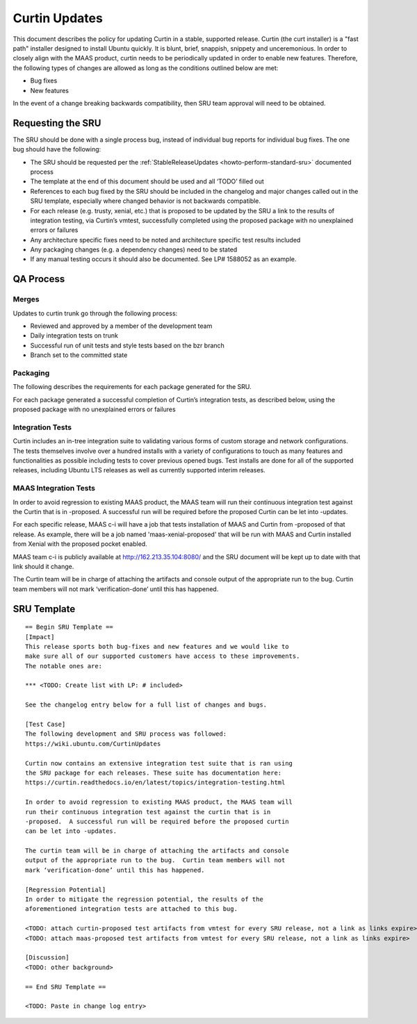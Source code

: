 .. _reference-exception-CurtinUpdates:

Curtin Updates
==============

This document describes the policy for updating Curtin in a stable,
supported release. Curtin (the curt installer) is a "fast path"
installer designed to install Ubuntu quickly. It is blunt, brief,
snappish, snippety and unceremonious. In order to closely align with the
MAAS product, curtin needs to be periodically updated in order to enable
new features. Therefore, the following types of changes are allowed as
long as the conditions outlined below are met:

-  Bug fixes
-  New features

In the event of a change breaking backwards compatibility, then SRU team
approval will need to be obtained.

.. _requesting_the_sru:

Requesting the SRU
------------------

The SRU should be done with a single process bug, instead of individual
bug reports for individual bug fixes. The one bug should have the
following:

-  The SRU should be requested per the :ref:`StableReleaseUpdates <howto-perform-standard-sru>`
   documented process
-  The template at the end of this document should be used and all
   ‘TODO’ filled out
-  References to each bug fixed by the SRU should be included in the
   changelog and major changes called out in the SRU template,
   especially where changed behavior is not backwards compatible.
-  For each release (e.g. trusty, xenial, etc.) that is proposed to
   be updated by the SRU a link to the results of integration
   testing, via Curtin’s vmtest, successfully completed using the
   proposed package with no unexplained errors or failures
-  Any architecture specific fixes need to be noted and architecture
   specific test results included
-  Any packaging changes (e.g. a dependency changes) need to be
   stated
-  If any manual testing occurs it should also be documented. See LP#
   1588052 as an example.

.. _qa_process:

QA Process
----------

Merges
~~~~~~

Updates to curtin trunk go through the following process:

-  Reviewed and approved by a member of the development team
-  Daily integration tests on trunk
-  Successful run of unit tests and style tests based on the bzr
   branch
-  Branch set to the committed state

Packaging
~~~~~~~~~

The following describes the requirements for each package generated for
the SRU.

For each package generated a successful completion of Curtin’s
integration tests, as described below, using the proposed package with
no unexplained errors or failures

.. _integration_tests:

Integration Tests
~~~~~~~~~~~~~~~~~

Curtin includes an in-tree integration suite to validating various forms
of custom storage and network configurations. The tests themselves
involve over a hundred installs with a variety of configurations to
touch as many features and functionalities as possible including tests
to cover previous opened bugs. Test installs are done for all of the
supported releases, including Ubuntu LTS releases as well as currently
supported interim releases.

.. _maas_integration_tests:

MAAS Integration Tests
~~~~~~~~~~~~~~~~~~~~~~

In order to avoid regression to existing MAAS product, the MAAS team
will run their continuous integration test against the Curtin that is in
-proposed. A successful run will be required before the proposed Curtin
can be let into -updates.

For each specific release, MAAS c-i will have a job that tests
installation of MAAS and Curtin from -proposed of that release. As
example, there will be a job named 'maas-xenial-proposed' that will be
run with MAAS and Curtin installed from Xenial with the proposed pocket
enabled.

MAAS team c-i is publicly available at http://162.213.35.104:8080/ and
the SRU document will be kept up to date with that link should it
change.

The Curtin team will be in charge of attaching the artifacts and console
output of the appropriate run to the bug. Curtin team members will not
mark ‘verification-done’ until this has happened.

.. _sru_template:

SRU Template
------------

::

   == Begin SRU Template ==
   [Impact]
   This release sports both bug-fixes and new features and we would like to
   make sure all of our supported customers have access to these improvements.
   The notable ones are:

   *** <TODO: Create list with LP: # included>

   See the changelog entry below for a full list of changes and bugs.

   [Test Case]
   The following development and SRU process was followed:
   https://wiki.ubuntu.com/CurtinUpdates

   Curtin now contains an extensive integration test suite that is ran using
   the SRU package for each releases. These suite has documentation here:
   https://curtin.readthedocs.io/en/latest/topics/integration-testing.html

   In order to avoid regression to existing MAAS product, the MAAS team will
   run their continuous integration test against the curtin that is in
   -proposed.  A successful run will be required before the proposed curtin
   can be let into -updates.

   The curtin team will be in charge of attaching the artifacts and console
   output of the appropriate run to the bug.  Curtin team members will not
   mark ‘verification-done’ until this has happened.

   [Regression Potential]
   In order to mitigate the regression potential, the results of the
   aforementioned integration tests are attached to this bug.

   <TODO: attach curtin-proposed test artifacts from vmtest for every SRU release, not a link as links expire>
   <TODO: attach maas-proposed test artifacts from vmtest for every SRU release, not a link as links expire>

   [Discussion]
   <TODO: other background>

   == End SRU Template ==

   <TODO: Paste in change log entry>
